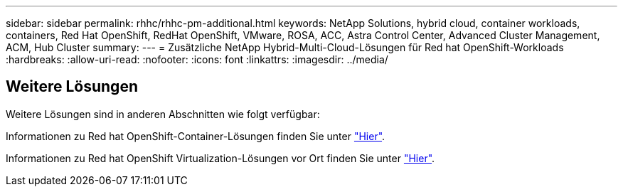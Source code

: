 ---
sidebar: sidebar 
permalink: rhhc/rhhc-pm-additional.html 
keywords: NetApp Solutions, hybrid cloud, container workloads, containers, Red Hat OpenShift, RedHat OpenShift, VMware, ROSA, ACC, Astra Control Center, Advanced Cluster Management, ACM, Hub Cluster 
summary:  
---
= Zusätzliche NetApp Hybrid-Multi-Cloud-Lösungen für Red hat OpenShift-Workloads
:hardbreaks:
:allow-uri-read: 
:nofooter: 
:icons: font
:linkattrs: 
:imagesdir: ../media/




== Weitere Lösungen

Weitere Lösungen sind in anderen Abschnitten wie folgt verfügbar:

Informationen zu Red hat OpenShift-Container-Lösungen finden Sie unter link:https://docs.netapp.com/us-en/netapp-solutions/containers/rh-os-n_solution_overview.html["Hier"].

Informationen zu Red hat OpenShift Virtualization-Lösungen vor Ort finden Sie unter link:https://docs.netapp.com/us-en/netapp-solutions/containers/rh-os-n_use_case_openshift_virtualization_deployment_prerequisites.html["Hier"].
